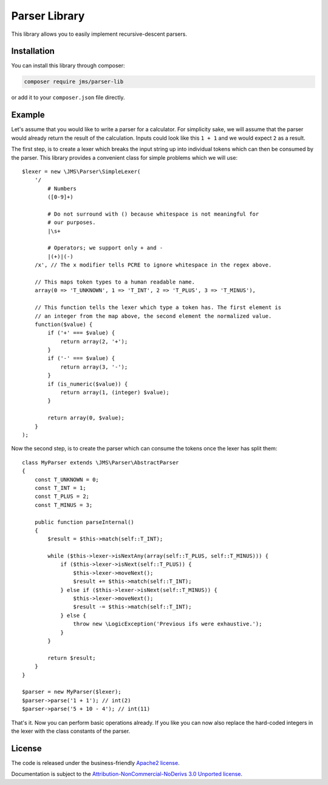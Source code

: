 Parser Library
==============

This library allows you to easily implement recursive-descent parsers.

Installation
------------
You can install this library through composer:

.. code-block :: bash

    composer require jms/parser-lib

or add it to your ``composer.json`` file directly.

Example
-------
Let's assume that you would like to write a parser for a calculator. For simplicity
sake, we will assume that the parser would already return the result of the
calculation. Inputs could look like this ``1 + 1`` and we would expect ``2`` as
a result.

The first step, is to create a lexer which breaks the input string up into
individual tokens which can then be consumed by the parser. This library provides
a convenient class for simple problems which we will use::

    $lexer = new \JMS\Parser\SimpleLexer(
        '/
            # Numbers
            ([0-9]+)

            # Do not surround with () because whitespace is not meaningful for
            # our purposes.
            |\s+

            # Operators; we support only + and -
            |(+)|(-)
        /x', // The x modifier tells PCRE to ignore whitespace in the regex above.

        // This maps token types to a human readable name.
        array(0 => 'T_UNKNOWN', 1 => 'T_INT', 2 => 'T_PLUS', 3 => 'T_MINUS'),

        // This function tells the lexer which type a token has. The first element is
        // an integer from the map above, the second element the normalized value.
        function($value) {
            if ('+' === $value) {
                return array(2, '+');
            }
            if ('-' === $value) {
                return array(3, '-');
            }
            if (is_numeric($value)) {
                return array(1, (integer) $value);
            }

            return array(0, $value);
        }
    );

Now the second step, is to create the parser which can consume the tokens once
the lexer has split them::

    class MyParser extends \JMS\Parser\AbstractParser
    {
        const T_UNKNOWN = 0;
        const T_INT = 1;
        const T_PLUS = 2;
        const T_MINUS = 3;

        public function parseInternal()
        {
            $result = $this->match(self::T_INT);

            while ($this->lexer->isNextAny(array(self::T_PLUS, self::T_MINUS))) {
                if ($this->lexer->isNext(self::T_PLUS)) {
                    $this->lexer->moveNext();
                    $result += $this->match(self::T_INT);
                } else if ($this->lexer->isNext(self::T_MINUS)) {
                    $this->lexer->moveNext();
                    $result -= $this->match(self::T_INT);
                } else {
                    throw new \LogicException('Previous ifs were exhaustive.');
                }
            }

            return $result;
        }
    }

    $parser = new MyParser($lexer);
    $parser->parse('1 + 1'); // int(2)
    $parser->parse('5 + 10 - 4'); // int(11)

That's it. Now you can perform basic operations already. If you like you can now
also replace the hard-coded integers in the lexer with the class constants of the
parser.

License
-------

The code is released under the business-friendly `Apache2 license`_.

Documentation is subject to the `Attribution-NonCommercial-NoDerivs 3.0 Unported
license`_.

.. _Apache2 license: http://www.apache.org/licenses/LICENSE-2.0.html
.. _Attribution-NonCommercial-NoDerivs 3.0 Unported license: http://creativecommons.org/licenses/by-nc-nd/3.0/


